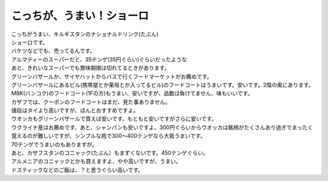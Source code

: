 .. post:: 18 February, 2007
   :tags: Shoro, Шоро
   :author: w.tknv
   :language: jp
   :location: kyrgyzstan

こっちが、うまい！ショーロ
====================================

| こっちがうまい、キルギスタンのナショナルドリンク(たぶん)
| ショーロです。

.. image:: shoro.jpg

| バケツなどでも、売ってるんです。
| アルマティーのスーパーだと、35テンゲ(35円ぐらい)ぐらいだったような
| あと、きれいなスーパーでも賞味期限は切れてるときがあります。
| グリーンバザールか、サイヤハットからバスで行くフードマーケットがお薦めです。
| グリーンバザールにあるビル(携帯屋とか薬局とか入ってるビル)のフードコートはうまいです。安いです。2階の奥にあります。MBK(バンコク)のフードコート(1Fの方)もうまい、安いですが、品数は負けてません、味もいいです。
| カザフでは、クーポンのフードコートはまだ、見た事ありません。
| 値段はタイより高いですが、ほんとおすすめですよ。
| ウオッカもグリーンバザールで買えば安いです、もともと安いですがさらに安いです。
| ウクライナ産はお薦めです、あと、シャンパンも安いですよ、300円ぐらいからウオッカは銘柄がたくさんあり過ぎでまったく覚えるのが難しいですが、シンプルな瓶で300～400テンゲなら大抵うまいです。
| 70テンゲでうまいのもありますが。
| あと、カザフスタンのコニャック(たぶん）もまずくないです。450テンゲぐらい。
| アルメニアのコニャックとかも買えますよ、やや高いですが、うまい。
| ドスティックなどのご飯は、？と思うぐらい高いです。
